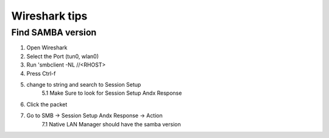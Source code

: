 Wireshark tips
****************

Find SAMBA version
######################

1. Open Wireshark
2. Select the Port (tun0, wlan0)
3. Run 'smbclient -NL //<RHOST>
4. Press Ctrl-f
5. change to string and search to Session Setup
        5.1 Make Sure to look for Session Setup Andx Response
6. Click the packet
7. Go to SMB -> Session Setup Andx Response -> Action
        7.1 Native LAN Manager should have the samba version
